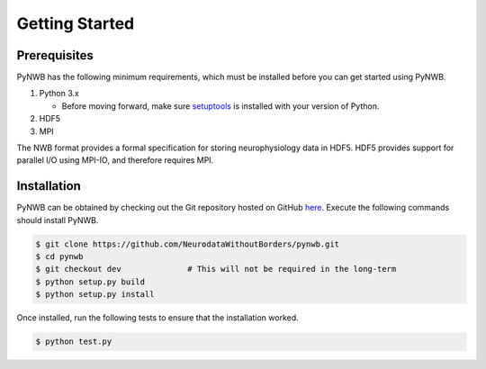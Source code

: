 .. _getting_started:

===============
Getting Started
===============


---------------
Prerequisites
---------------

PyNWB has the following minimum requirements, which must be installed before you can get started using PyNWB.

#. Python 3.x

   * Before moving forward, make sure `setuptools <https://pypi.python.org/pypi/setuptools>`_ is installed with your version of Python.

#. HDF5
#. MPI


The NWB format provides a formal specification for storing neurophysiology data in HDF5. HDF5 provides support
for parallel I/O using MPI-IO, and therefore requires MPI.

---------------
Installation
---------------

PyNWB can be obtained by checking out the Git repository hosted on GitHub `here <https://github.com/NeurodataWithoutBorders/pynwb>`_.
Execute the following commands should install PyNWB.

.. code-block:: console

    $ git clone https://github.com/NeurodataWithoutBorders/pynwb.git
    $ cd pynwb
    $ git checkout dev              # This will not be required in the long-term
    $ python setup.py build
    $ python setup.py install


Once installed, run the following tests to ensure that the installation worked.

.. code-block:: console

    $ python test.py
